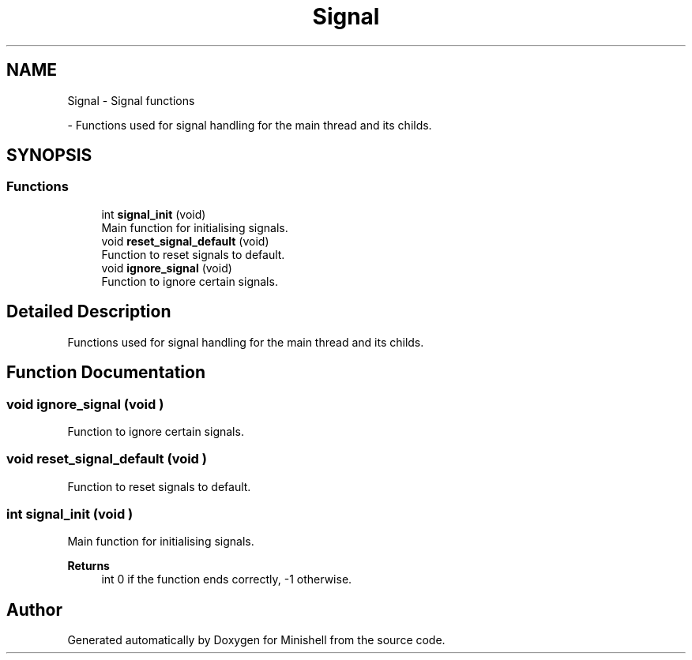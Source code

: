 .TH "Signal" 3 "Minishell" \" -*- nroff -*-
.ad l
.nh
.SH NAME
Signal \- Signal functions
.PP
 \- Functions used for signal handling for the main thread and its childs\&.  

.SH SYNOPSIS
.br
.PP
.SS "Functions"

.in +1c
.ti -1c
.RI "int \fBsignal_init\fP (void)"
.br
.RI "Main function for initialising signals\&. "
.ti -1c
.RI "void \fBreset_signal_default\fP (void)"
.br
.RI "Function to reset signals to default\&. "
.ti -1c
.RI "void \fBignore_signal\fP (void)"
.br
.RI "Function to ignore certain signals\&. "
.in -1c
.SH "Detailed Description"
.PP 
Functions used for signal handling for the main thread and its childs\&. 


.SH "Function Documentation"
.PP 
.SS "void ignore_signal (void )"

.PP
Function to ignore certain signals\&. 
.SS "void reset_signal_default (void )"

.PP
Function to reset signals to default\&. 
.SS "int signal_init (void )"

.PP
Main function for initialising signals\&. 
.PP
\fBReturns\fP
.RS 4
int 0 if the function ends correctly, -1 otherwise\&. 
.RE
.PP

.SH "Author"
.PP 
Generated automatically by Doxygen for Minishell from the source code\&.
